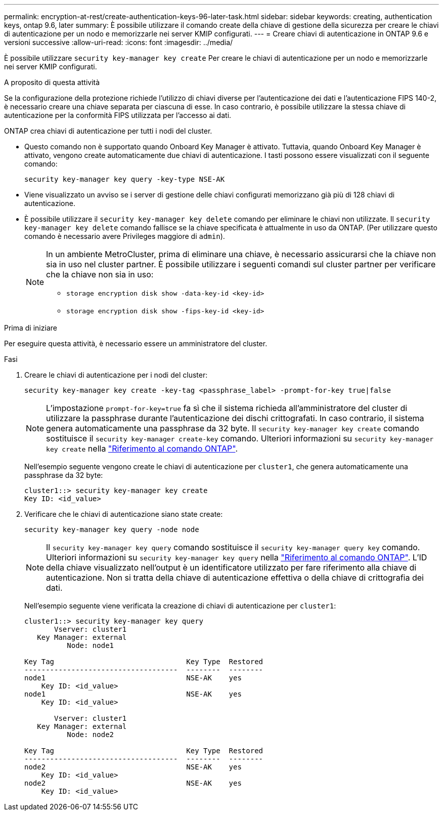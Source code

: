 ---
permalink: encryption-at-rest/create-authentication-keys-96-later-task.html 
sidebar: sidebar 
keywords: creating, authentication keys, ontap 9.6, later 
summary: È possibile utilizzare il comando create della chiave di gestione della sicurezza per creare le chiavi di autenticazione per un nodo e memorizzarle nei server KMIP configurati. 
---
= Creare chiavi di autenticazione in ONTAP 9.6 e versioni successive
:allow-uri-read: 
:icons: font
:imagesdir: ../media/


[role="lead"]
È possibile utilizzare `security key-manager key create` Per creare le chiavi di autenticazione per un nodo e memorizzarle nei server KMIP configurati.

.A proposito di questa attività
Se la configurazione della protezione richiede l'utilizzo di chiavi diverse per l'autenticazione dei dati e l'autenticazione FIPS 140-2, è necessario creare una chiave separata per ciascuna di esse. In caso contrario, è possibile utilizzare la stessa chiave di autenticazione per la conformità FIPS utilizzata per l'accesso ai dati.

ONTAP crea chiavi di autenticazione per tutti i nodi del cluster.

* Questo comando non è supportato quando Onboard Key Manager è attivato. Tuttavia, quando Onboard Key Manager è attivato, vengono create automaticamente due chiavi di autenticazione. I tasti possono essere visualizzati con il seguente comando:
+
[listing]
----
security key-manager key query -key-type NSE-AK
----
* Viene visualizzato un avviso se i server di gestione delle chiavi configurati memorizzano già più di 128 chiavi di autenticazione.
* È possibile utilizzare il `security key-manager key delete` comando per eliminare le chiavi non utilizzate. Il `security key-manager key delete` comando fallisce se la chiave specificata è attualmente in uso da ONTAP. (Per utilizzare questo comando è necessario avere Privileges maggiore di `admin`).
+
[NOTE]
====
In un ambiente MetroCluster, prima di eliminare una chiave, è necessario assicurarsi che la chiave non sia in uso nel cluster partner. È possibile utilizzare i seguenti comandi sul cluster partner per verificare che la chiave non sia in uso:

** `storage encryption disk show -data-key-id <key-id>`
** `storage encryption disk show -fips-key-id <key-id>`


====


.Prima di iniziare
Per eseguire questa attività, è necessario essere un amministratore del cluster.

.Fasi
. Creare le chiavi di autenticazione per i nodi del cluster:
+
[source, cli]
----
security key-manager key create -key-tag <passphrase_label> -prompt-for-key true|false
----
+
[NOTE]
====
L'impostazione `prompt-for-key=true` fa sì che il sistema richieda all'amministratore del cluster di utilizzare la passphrase durante l'autenticazione dei dischi crittografati. In caso contrario, il sistema genera automaticamente una passphrase da 32 byte. Il `security key-manager key create` comando sostituisce il `security key-manager create-key` comando. Ulteriori informazioni su `security key-manager key create` nella link:https://docs.netapp.com/us-en/ontap-cli/security-key-manager-key-create.html?q=security+key-manager+key+create["Riferimento al comando ONTAP"^].

====
+
Nell'esempio seguente vengono create le chiavi di autenticazione per `cluster1`, che genera automaticamente una passphrase da 32 byte:

+
[listing]
----
cluster1::> security key-manager key create
Key ID: <id_value>
----
. Verificare che le chiavi di autenticazione siano state create:
+
[listing]
----
security key-manager key query -node node
----
+
[NOTE]
====
Il `security key-manager key query` comando sostituisce il `security key-manager query key` comando. Ulteriori informazioni su `security key-manager key query` nella link:https://docs.netapp.com/us-en/ontap-cli/security-key-manager-key-query.html["Riferimento al comando ONTAP"^]. L'ID della chiave visualizzato nell'output è un identificatore utilizzato per fare riferimento alla chiave di autenticazione. Non si tratta della chiave di autenticazione effettiva o della chiave di crittografia dei dati.

====
+
Nell'esempio seguente viene verificata la creazione di chiavi di autenticazione per `cluster1`:

+
[listing]
----
cluster1::> security key-manager key query
       Vserver: cluster1
   Key Manager: external
          Node: node1

Key Tag                               Key Type  Restored
------------------------------------  --------  --------
node1                                 NSE-AK    yes
    Key ID: <id_value>
node1                                 NSE-AK    yes
    Key ID: <id_value>

       Vserver: cluster1
   Key Manager: external
          Node: node2

Key Tag                               Key Type  Restored
------------------------------------  --------  --------
node2                                 NSE-AK    yes
    Key ID: <id_value>
node2                                 NSE-AK    yes
    Key ID: <id_value>
----

